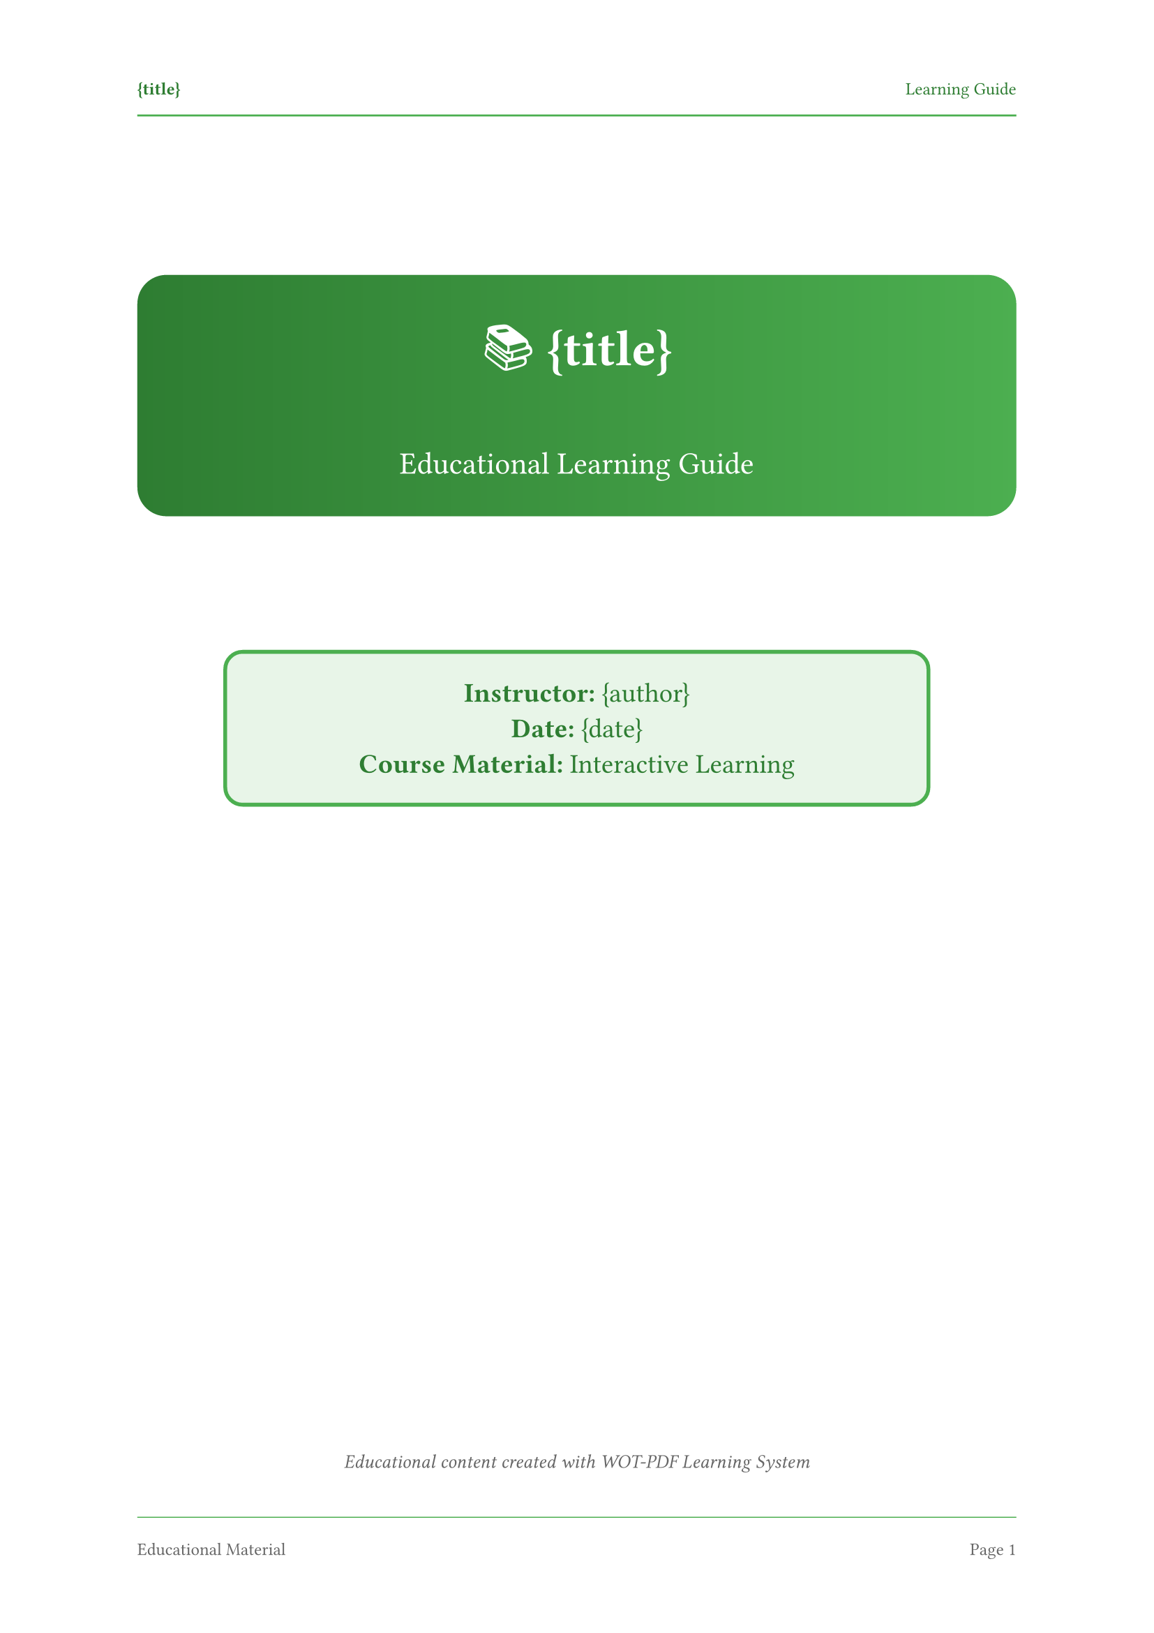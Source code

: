 // 🎯 WOT-PDF Educational Template
// Learning materials with engaging visual elements

#set document(title: "{title}", author: "{author}")
#set page(
  paper: "a4",
  margin: (left: 2.5cm, right: 2.5cm, top: 3cm, bottom: 3cm),
  numbering: "1",
  number-align: center,
  header: [
    #set text(size: 9pt, fill: rgb("#2e7d32"))
    #grid(
      columns: (1fr, 1fr),
      align: (left, right),
      [*{title}*], 
      [Learning Guide]
    )
    #line(length: 100%, stroke: 1pt + rgb("#4caf50"))
  ],
  footer: [
    #set text(size: 9pt, fill: rgb("#666666"))
    #line(length: 100%, stroke: 0.5pt + rgb("#4caf50"))
    #v(0.3em)
    #grid(
      columns: (1fr, 1fr),
      align: (left, right),
      [Educational Material], 
      context [Page #counter(page).display()]
    )
  ]
)

#set text(
  font: ("Segoe UI", "Arial"),
  size: 11pt,
  lang: "en"
)

#set heading(
  numbering: "Chapter 1:"
)

#show heading.where(level: 1): it => [
  #pagebreak(weak: true)
  #v(1em)
  #block(
    fill: gradient.linear(rgb("#2e7d32"), rgb("#4caf50")),
    width: 100%,
    inset: 1.2em,
    radius: 8pt,
    text(fill: white, weight: "bold", size: 18pt)[
      #counter(heading).display() #it.body
    ]
  )
  #v(1em)
]

#show heading.where(level: 2): it => [
  #v(1.2em)
  #block(
    fill: rgb("#e8f5e8"),
    stroke: (left: 4pt + rgb("#2e7d32")),
    width: 100%,
    inset: (left: 1em, top: 0.7em, bottom: 0.7em),
    radius: (right: 3pt),
    text(fill: rgb("#2e7d32"), weight: "bold", size: 14pt)[
      Section: #it.body
    ]
  )
  #v(0.8em)
]

#show heading.where(level: 3): it => [
  #v(1em)
  #text(fill: rgb("#2e7d32"), weight: "bold", size: 12pt)[
    📚 #it.body
  ]
  #v(0.5em)
]

// Learning objectives box
#let learning-objectives(content) = [
  #block(
    fill: rgb("#f3e5f5"),
    stroke: 2pt + rgb("#9c27b0"),
    width: 100%,
    inset: 1em,
    radius: 5pt,
    [
      #text(weight: "bold", size: 12pt, fill: rgb("#9c27b0"))[🎯 Learning Objectives]
      #v(0.5em)
      #content
    ]
  )
]

// Key points callout
#let key-point(content) = [
  #block(
    fill: rgb("#fff3e0"),
    stroke: 2pt + rgb("#ff9800"),
    width: 100%,
    inset: 1em,
    radius: 5pt,
    [
      #text(weight: "bold", size: 11pt, fill: rgb("#ff9800"))[💡 Key Point]
      #v(0.3em)
      #content
    ]
  )
]

// Exercise box
#let exercise(title, content) = [
  #v(1em)
  #block(
    fill: rgb("#e3f2fd"),
    stroke: 2pt + rgb("#2196f3"),
    width: 100%,
    inset: 1em,
    radius: 5pt,
    [
      #text(weight: "bold", size: 12pt, fill: rgb("#2196f3"))[✏️ Exercise: #title]
      #v(0.5em)
      #content
    ]
  )
  #v(1em)
]

// Code blocks with educational styling
#show raw.where(block: true): it => [
  #block(
    fill: rgb("#f5f5f5"),
    stroke: 1pt + rgb("#cccccc"),
    width: 100%,
    inset: 1em,
    radius: 5pt,
    above: 0.5em,
    below: 0.5em,
    [
      #text(fill: rgb("#2e7d32"), weight: "bold", size: 9pt)[CODE EXAMPLE]
      #v(0.3em)
      #text(font: ("SF Mono", "Consolas", "Monaco"), size: 10pt)[#it]
    ]
  )
]

// Lists with educational icons
#set list(
  indent: 1.2em, 
  marker: text(fill: rgb("#4caf50"))[▶]
)
#set enum(indent: 1.2em)

// Tables
#show table: it => [
  #v(0.8em)
  #block(
    stroke: 1pt + rgb("#4caf50"),
    radius: 3pt,
    width: 100%,
    it
  )
  #v(0.5em)
]

// Educational title page
#align(center)[
  #v(2cm)
  #block(
    fill: gradient.linear(rgb("#2e7d32"), rgb("#4caf50")),
    width: 100%,
    inset: 2em,
    radius: 15pt,
    text(fill: white)[
      #text(size: 26pt, weight: "bold")[
        📚 {title}
      ]
      #v(0.5cm)
      #text(size: 16pt)[
        Educational Learning Guide
      ]
    ]
  )
  
  #v(2cm)
  #block(
    fill: rgb("#e8f5e8"),
    stroke: 2pt + rgb("#4caf50"),
    width: 80%,
    inset: 1.5em,
    radius: 10pt,
    [
      #text(size: 14pt, fill: rgb("#2e7d32"))[
        *Instructor:* {author} \
        *Date:* {date} \
        *Course Material:* Interactive Learning
      ]
    ]
  )
  
  #v(1fr)
  #text(size: 10pt, style: "italic", fill: rgb("#666666"))[
    Educational content created with WOT-PDF Learning System
  ]
]

#pagebreak()

// Learning guide table of contents
#text(size: 18pt, weight: "bold", fill: rgb("#2e7d32"))[
  📖 Course Contents
]
#v(0.5em)
#line(length: 100%, stroke: 2pt + rgb("#4caf50"))
#v(1em)

#outline(
  title: none,
  depth: 3
)

#pagebreak()
